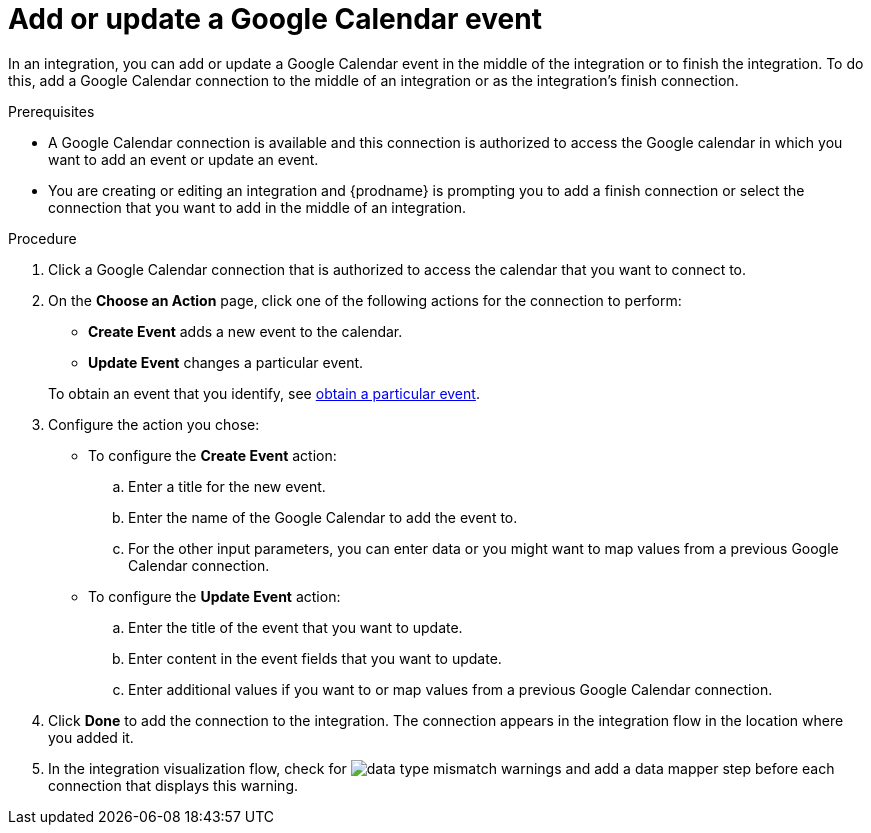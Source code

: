 [id='add-google-calendar-connection-finish-middle_{context}']
= Add or update a Google Calendar event

In an integration, you can add or update a Google Calendar event
in the middle of the integration or to finish the integration.  
To do this, add a Google Calendar connection to the middle of an integration 
or as the integration's finish connection. 

.Prerequisites
* A Google Calendar connection is available and this connection
is authorized to access the Google calendar in which you want to add an 
event or update an event.
* You are creating or editing an integration and {prodname} is prompting you 
to add a finish connection or select the connection that you want to add
in the middle of an integration. 

.Procedure
. Click a Google Calendar connection that is authorized to access
the calendar that you want to connect to.   
. On the *Choose an Action* page, click one of the following actions
for the connection to perform:    
+
* *Create Event* adds a new event to the calendar.
* *Update Event* changes a particular event. 

+
To obtain an event that you identify, see <<add-google-calendar-connection-to-get-one-event_{context},obtain a particular event>>.

. Configure the action you chose: 
+
* To configure the *Create Event* action: 
+
.. Enter a title for the new event.
.. Enter the name of the Google Calendar to add the event to. 
.. For the other input parameters, you can enter data or you 
might want to map values from a previous Google Calendar connection. 

* To configure the *Update Event* action: 
+
.. Enter the title of the event that you want to update.
.. Enter content in the event fields that you want to update.
.. Enter additional values if you want to or map values from a previous 
Google Calendar connection. 

. Click *Done* to add the connection to the integration. 
The connection appears in the integration flow in the location where you added it. 

. In the integration visualization flow, check for 
image:images/DataTypeMismatchWarning.png[data type mismatch] warnings and
add a data mapper step before each connection that displays this warning. 
